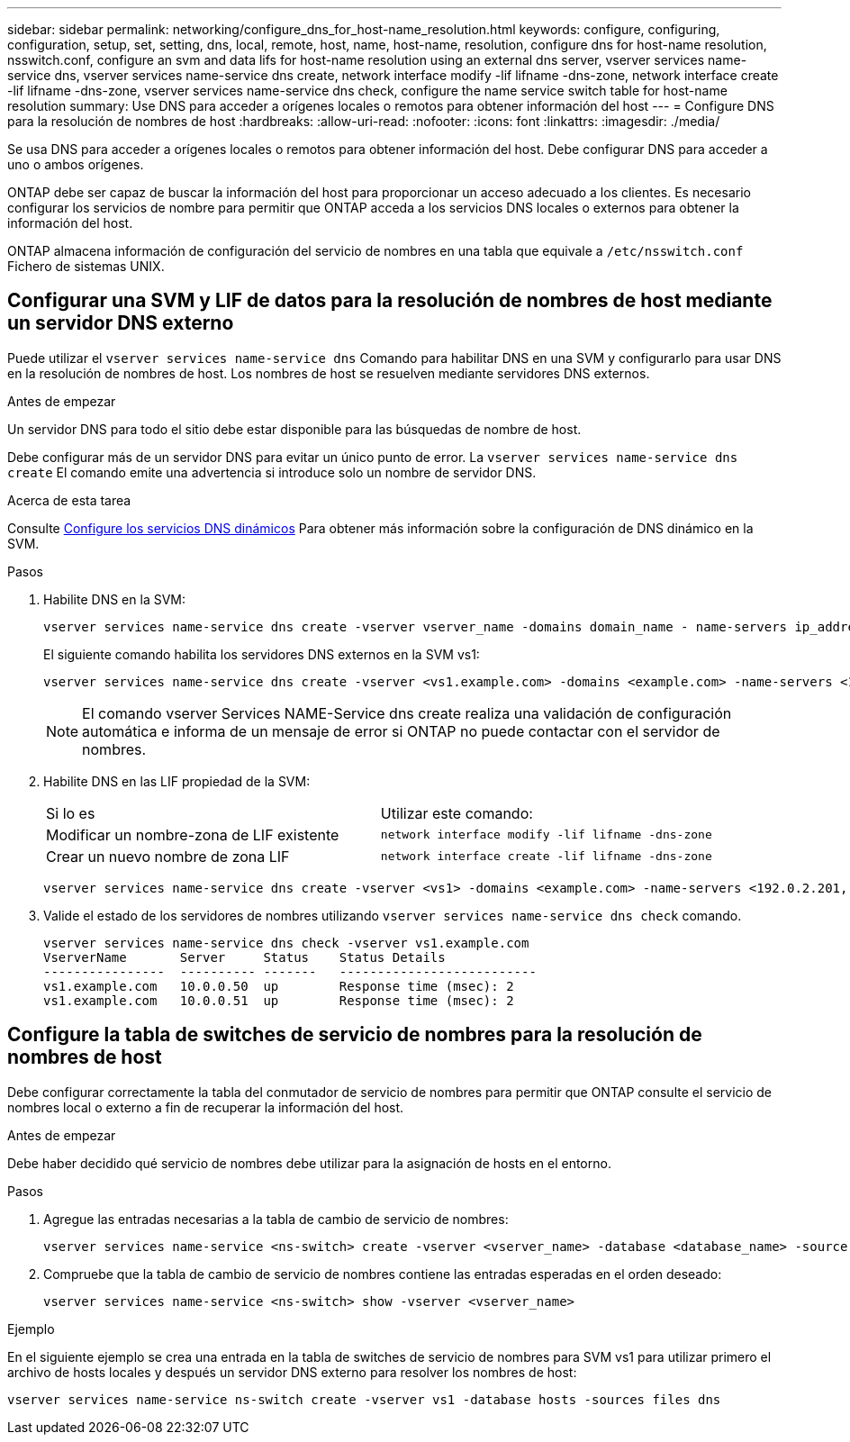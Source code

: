 ---
sidebar: sidebar 
permalink: networking/configure_dns_for_host-name_resolution.html 
keywords: configure, configuring, configuration, setup, set, setting, dns, local, remote, host, name, host-name, resolution, configure dns for host-name resolution, nsswitch.conf, configure an svm and data lifs for host-name resolution using an external dns server, vserver services name-service dns, vserver services name-service dns create, network interface modify -lif lifname -dns-zone, network interface create -lif lifname -dns-zone, vserver services name-service dns check, configure the name service switch table for host-name resolution 
summary: Use DNS para acceder a orígenes locales o remotos para obtener información del host 
---
= Configure DNS para la resolución de nombres de host
:hardbreaks:
:allow-uri-read: 
:nofooter: 
:icons: font
:linkattrs: 
:imagesdir: ./media/


[role="lead"]
Se usa DNS para acceder a orígenes locales o remotos para obtener información del host. Debe configurar DNS para acceder a uno o ambos orígenes.

ONTAP debe ser capaz de buscar la información del host para proporcionar un acceso adecuado a los clientes. Es necesario configurar los servicios de nombre para permitir que ONTAP acceda a los servicios DNS locales o externos para obtener la información del host.

ONTAP almacena información de configuración del servicio de nombres en una tabla que equivale a `/etc/nsswitch.conf` Fichero de sistemas UNIX.



== Configurar una SVM y LIF de datos para la resolución de nombres de host mediante un servidor DNS externo

Puede utilizar el `vserver services name-service dns` Comando para habilitar DNS en una SVM y configurarlo para usar DNS en la resolución de nombres de host. Los nombres de host se resuelven mediante servidores DNS externos.

.Antes de empezar
Un servidor DNS para todo el sitio debe estar disponible para las búsquedas de nombre de host.

Debe configurar más de un servidor DNS para evitar un único punto de error. La `vserver services name-service dns create` El comando emite una advertencia si introduce solo un nombre de servidor DNS.

.Acerca de esta tarea
Consulte xref:configure_dynamic_dns_services.html[Configure los servicios DNS dinámicos] Para obtener más información sobre la configuración de DNS dinámico en la SVM.

.Pasos
. Habilite DNS en la SVM:
+
....
vserver services name-service dns create -vserver vserver_name -domains domain_name - name-servers ip_addresses -state enabled
....
+
El siguiente comando habilita los servidores DNS externos en la SVM vs1:

+
....
vserver services name-service dns create -vserver <vs1.example.com> -domains <example.com> -name-servers <192.0.2.201,192.0.2.202> -state <enabled>
....
+

NOTE: El comando vserver Services NAME-Service dns create realiza una validación de configuración automática e informa de un mensaje de error si ONTAP no puede contactar con el servidor de nombres.

. Habilite DNS en las LIF propiedad de la SVM:
+
|===


| Si lo es | Utilizar este comando: 


 a| 
Modificar un nombre-zona de LIF existente
 a| 
`network interface modify -lif lifname -dns-zone`



 a| 
Crear un nuevo nombre de zona LIF
 a| 
`network interface create -lif lifname -dns-zone`

|===
+
....
vserver services name-service dns create -vserver <vs1> -domains <example.com> -name-servers <192.0.2.201, 192.0.2.202> -state <enabled> network interface modify -lif <datalif1> -dns-zone <zonename.whatever.com>
....
. Valide el estado de los servidores de nombres utilizando `vserver services name-service dns check` comando.
+
....
vserver services name-service dns check -vserver vs1.example.com
VserverName       Server     Status    Status Details
----------------  ---------- -------   --------------------------
vs1.example.com   10.0.0.50  up        Response time (msec): 2
vs1.example.com   10.0.0.51  up        Response time (msec): 2
....




== Configure la tabla de switches de servicio de nombres para la resolución de nombres de host

Debe configurar correctamente la tabla del conmutador de servicio de nombres para permitir que ONTAP consulte el servicio de nombres local o externo a fin de recuperar la información del host.

.Antes de empezar
Debe haber decidido qué servicio de nombres debe utilizar para la asignación de hosts en el entorno.

.Pasos
. Agregue las entradas necesarias a la tabla de cambio de servicio de nombres:
+
....
vserver services name-service <ns-switch> create -vserver <vserver_name> -database <database_name> -source <source_names>
....
. Compruebe que la tabla de cambio de servicio de nombres contiene las entradas esperadas en el orden deseado:
+
....
vserver services name-service <ns-switch> show -vserver <vserver_name>
....


.Ejemplo
En el siguiente ejemplo se crea una entrada en la tabla de switches de servicio de nombres para SVM vs1 para utilizar primero el archivo de hosts locales y después un servidor DNS externo para resolver los nombres de host:

....
vserver services name-service ns-switch create -vserver vs1 -database hosts -sources files dns
....